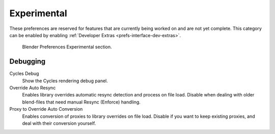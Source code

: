 
************
Experimental
************

These preferences are reserved for features that are currently being worked on and are not yet complete.
This category can be enabled by enabling :ref:`Developer Extras <prefs-interface-dev-extras>`.

.. figure:: /images/editors_preferences_section_experimental.png

   Blender Preferences Experimental section.


Debugging
=========

Cycles Debug
   Show the Cycles rendering debug panel.

Override Auto Resync
   Enables library overrides automatic resync detection and process on file load.
   Disable when dealing with older blend-files that need manual Resync (Enforce) handling.

Proxy to Override Auto Conversion
   Enables conversion of proxies to library overrides on file load.
   Disable if you want to keep existing proxies, and deal with their conversion yourself.
